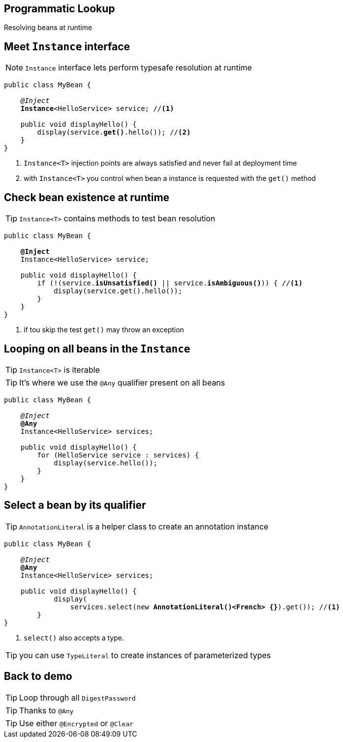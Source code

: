 [.intro]
== Programmatic Lookup

Resolving beans at runtime

[.topic]
== Meet `Instance` interface

NOTE: `Instance` interface lets perform typesafe resolution at runtime

[source, subs="verbatim,quotes"]
----
public class MyBean {

    _@Inject_
    [highlight]*Instance*<HelloService> service; //<1>

    public void displayHello() {
        display(service.[highlight]*get()*.hello()); //<2>
    }
}
----
<1> `Instance<T>` injection points are always satisfied and never fail at deployment time
<2> with `Instance<T>` you control when bean a instance is requested with the `get()` method


[.topic]
== Check bean existence at runtime

TIP: `Instance<T>` contains methods to test bean resolution

[source, subs="verbatim,quotes"]
----
public class MyBean {

    *@Inject*
    Instance<HelloService> service;

    public void displayHello() {
        if (!(service.[highlight]*isUnsatisfied()* || service.[highlight]*isAmbiguous()*)) { //<1>
            display(service.get().hello());
        }
    }
}
----
<1> if tou skip the test `get()` may throw an exception

[.source]
== Looping on all beans in the `Instance`

TIP: `Instance<T>` is iterable

TIP: It's where we use the `@Any` qualifier present on all beans

[source, subs="verbatim,quotes"]
----
public class MyBean {

    _@Inject_
    [highlight]*@Any*
    Instance<HelloService> services;

    public void displayHello() {
        for (HelloService service : services) {
            display(service.hello());
        }
    }
}
----

[.source]
== Select a bean by its qualifier

TIP: `AnnotationLiteral` is a helper class to create an annotation instance

[source, subs="verbatim,quotes"]
----
public class MyBean {

    _@Inject_
    [highlight]*@Any*
    Instance<HelloService> services;

    public void displayHello() {
            display(
                services.select(new [highlight]*AnnotationLiteral()<French> {}*).get()); //<1>
        }
}
----
<1> `select()` also accepts a type.

TIP: you can use `TypeLiteral` to create instances of parameterized types


[.recap]
== Back to demo
[.statement]
====
TIP: Loop through all `DigestPassword`

TIP: Thanks to `@Any`

TIP: Use either `@Encrypted` or `@Clear`


====

